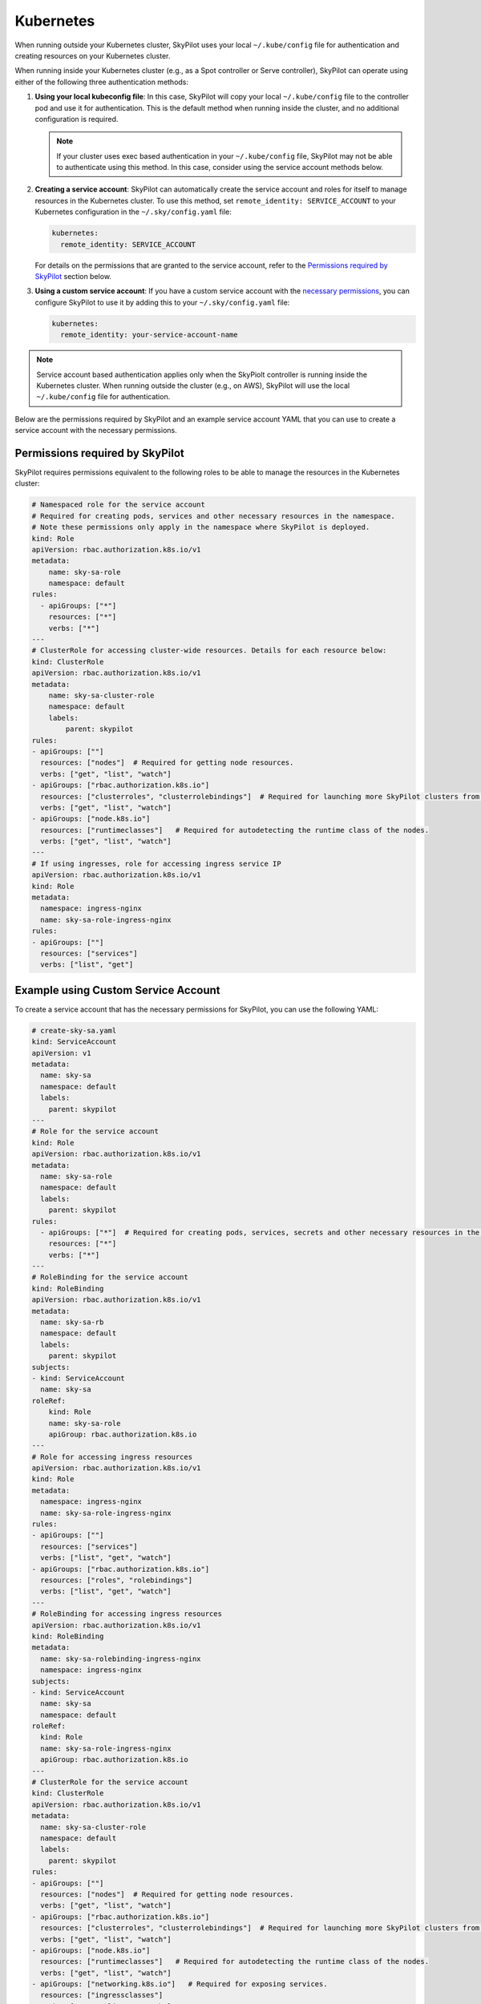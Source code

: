 .. _cloud-permissions-kubernetes:

Kubernetes
==========

When running outside your Kubernetes cluster, SkyPilot uses your local ``~/.kube/config`` file
for authentication and creating resources on your Kubernetes cluster.

When running inside your Kubernetes cluster (e.g., as a Spot controller or Serve controller),
SkyPilot can operate using either of the following three authentication methods:

1. **Using your local kubeconfig file**: In this case, SkyPilot will
   copy your local ``~/.kube/config`` file to the controller pod and use it for
   authentication. This is the default method when running inside the cluster,
   and no additional configuration is required.

   .. note::

       If your cluster uses exec based authentication in your ``~/.kube/config`` file,
       SkyPilot may not be able to authenticate using this method. In this case,
       consider using the service account methods below.

2. **Creating a service account**: SkyPilot can automatically create the service
   account and roles for itself to manage resources in the Kubernetes cluster.
   To use this method, set ``remote_identity: SERVICE_ACCOUNT`` to your
   Kubernetes configuration in the ``~/.sky/config.yaml`` file:

   .. code-block:: yaml

       kubernetes:
         remote_identity: SERVICE_ACCOUNT

   For details on the permissions that are granted to the service account,
   refer to the `Permissions required by SkyPilot`_ section below.

3. **Using a custom service account**: If you have a custom service account
   with the `necessary permissions <k8s-permissions_>`__, you can configure
   SkyPilot to use it by adding this to your ``~/.sky/config.yaml`` file:

   .. code-block:: yaml

       kubernetes:
         remote_identity: your-service-account-name

.. note::

    Service account based authentication applies only when the SkyPiolt
    controller is running inside the Kubernetes cluster. When running outside
    the cluster (e.g., on AWS), SkyPilot will use the local ``~/.kube/config``
    file for authentication.

Below are the permissions required by SkyPilot and an example service account YAML that you can use to create a service account with the necessary permissions.

.. _k8s-permissions:

Permissions required by SkyPilot
--------------------------------

SkyPilot requires permissions equivalent to the following roles to be able to manage the resources in the Kubernetes cluster:

.. code-block:: yaml

    # Namespaced role for the service account
    # Required for creating pods, services and other necessary resources in the namespace.
    # Note these permissions only apply in the namespace where SkyPilot is deployed.
    kind: Role
    apiVersion: rbac.authorization.k8s.io/v1
    metadata:
        name: sky-sa-role
        namespace: default
    rules:
      - apiGroups: ["*"]
        resources: ["*"]
        verbs: ["*"]
    ---
    # ClusterRole for accessing cluster-wide resources. Details for each resource below:
    kind: ClusterRole
    apiVersion: rbac.authorization.k8s.io/v1
    metadata:
        name: sky-sa-cluster-role
        namespace: default
        labels:
            parent: skypilot
    rules:
    - apiGroups: [""]
      resources: ["nodes"]  # Required for getting node resources.
      verbs: ["get", "list", "watch"]
    - apiGroups: ["rbac.authorization.k8s.io"]
      resources: ["clusterroles", "clusterrolebindings"]  # Required for launching more SkyPilot clusters from within the pod.
      verbs: ["get", "list", "watch"]
    - apiGroups: ["node.k8s.io"]
      resources: ["runtimeclasses"]   # Required for autodetecting the runtime class of the nodes.
      verbs: ["get", "list", "watch"]
    ---
    # If using ingresses, role for accessing ingress service IP
    apiVersion: rbac.authorization.k8s.io/v1
    kind: Role
    metadata:
      namespace: ingress-nginx
      name: sky-sa-role-ingress-nginx
    rules:
    - apiGroups: [""]
      resources: ["services"]
      verbs: ["list", "get"]


.. _k8s-sa-example:

Example using Custom Service Account
------------------------------------

To create a service account that has the necessary permissions for SkyPilot, you can use the following YAML:

.. code-block:: yaml

    # create-sky-sa.yaml
    kind: ServiceAccount
    apiVersion: v1
    metadata:
      name: sky-sa
      namespace: default
      labels:
        parent: skypilot
    ---
    # Role for the service account
    kind: Role
    apiVersion: rbac.authorization.k8s.io/v1
    metadata:
      name: sky-sa-role
      namespace: default
      labels:
        parent: skypilot
    rules:
      - apiGroups: ["*"]  # Required for creating pods, services, secrets and other necessary resources in the namespace.
        resources: ["*"]
        verbs: ["*"]
    ---
    # RoleBinding for the service account
    kind: RoleBinding
    apiVersion: rbac.authorization.k8s.io/v1
    metadata:
      name: sky-sa-rb
      namespace: default
      labels:
        parent: skypilot
    subjects:
    - kind: ServiceAccount
      name: sky-sa
    roleRef:
        kind: Role
        name: sky-sa-role
        apiGroup: rbac.authorization.k8s.io
    ---
    # Role for accessing ingress resources
    apiVersion: rbac.authorization.k8s.io/v1
    kind: Role
    metadata:
      namespace: ingress-nginx
      name: sky-sa-role-ingress-nginx
    rules:
    - apiGroups: [""]
      resources: ["services"]
      verbs: ["list", "get", "watch"]
    - apiGroups: ["rbac.authorization.k8s.io"]
      resources: ["roles", "rolebindings"]
      verbs: ["list", "get", "watch"]
    ---
    # RoleBinding for accessing ingress resources
    apiVersion: rbac.authorization.k8s.io/v1
    kind: RoleBinding
    metadata:
      name: sky-sa-rolebinding-ingress-nginx
      namespace: ingress-nginx
    subjects:
    - kind: ServiceAccount
      name: sky-sa
      namespace: default
    roleRef:
      kind: Role
      name: sky-sa-role-ingress-nginx
      apiGroup: rbac.authorization.k8s.io
    ---
    # ClusterRole for the service account
    kind: ClusterRole
    apiVersion: rbac.authorization.k8s.io/v1
    metadata:
      name: sky-sa-cluster-role
      namespace: default
      labels:
        parent: skypilot
    rules:
    - apiGroups: [""]
      resources: ["nodes"]  # Required for getting node resources.
      verbs: ["get", "list", "watch"]
    - apiGroups: ["rbac.authorization.k8s.io"]
      resources: ["clusterroles", "clusterrolebindings"]  # Required for launching more SkyPilot clusters from within the pod.
      verbs: ["get", "list", "watch"]
    - apiGroups: ["node.k8s.io"]
      resources: ["runtimeclasses"]   # Required for autodetecting the runtime class of the nodes.
      verbs: ["get", "list", "watch"]
    - apiGroups: ["networking.k8s.io"]   # Required for exposing services.
      resources: ["ingressclasses"]
      verbs: ["get", "list", "watch"]
    ---
    # ClusterRoleBinding for the service account
    apiVersion: rbac.authorization.k8s.io/v1
    kind: ClusterRoleBinding
    metadata:
      name: sky-sa-cluster-role-binding
      namespace: default
      labels:
          parent: skypilot
    subjects:
    - kind: ServiceAccount
      name: sky-sa
      namespace: default
    roleRef:
        kind: ClusterRole
        name: sky-sa-cluster-role
        apiGroup: rbac.authorization.k8s.io

Create the service account using the following command:

.. code-block:: bash

    $ kubectl apply -f create-sky-sa.yaml

After creating the service account, configure SkyPilot to use it through ``~/.sky/config.yaml``:

.. code-block:: yaml

    kubernetes:
      remote_identity: sky-sa   # Or your service account name

